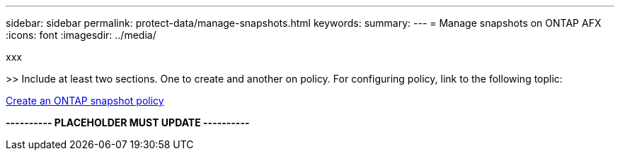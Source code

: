 ---
sidebar: sidebar
permalink: protect-data/manage-snapshots.html
keywords: 
summary: 
---
= Manage snapshots on ONTAP AFX
:icons: font
:imagesdir: ../media/

[.lead]
xxx

>> Include at least two sections. One to create and another on policy. For configuring policy, link to the following toplic:

https://docs.netapp.com/us-en/ontap/data-protection/create-snapshot-policy-task.html[Create an ONTAP snapshot policy^]

*---------- PLACEHOLDER MUST UPDATE ----------*
